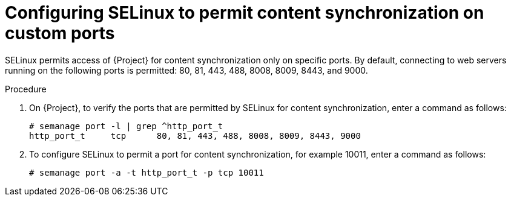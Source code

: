 :_mod-docs-content-type: PROCEDURE

[id="configuring-selinux-to-permit-content-synchronization-on-custom-ports_{context}"]
= Configuring SELinux to permit content synchronization on custom ports

SELinux permits access of {Project} for content synchronization only on specific ports.
By default, connecting to web servers running on the following ports is permitted: 80, 81, 443, 488, 8008, 8009, 8443, and 9000.

.Procedure
. On {Project}, to verify the ports that are permitted by SELinux for content synchronization, enter a command as follows:
+
[options="nowrap",subs="+quotes"]
----
# semanage port -l | grep ^http_port_t
http_port_t     tcp      80, 81, 443, 488, 8008, 8009, 8443, 9000
----

. To configure SELinux to permit a port for content synchronization, for example 10011, enter a command as follows:
+
[options="nowrap",subs="+quotes"]
----
# semanage port -a -t http_port_t -p tcp 10011
----
